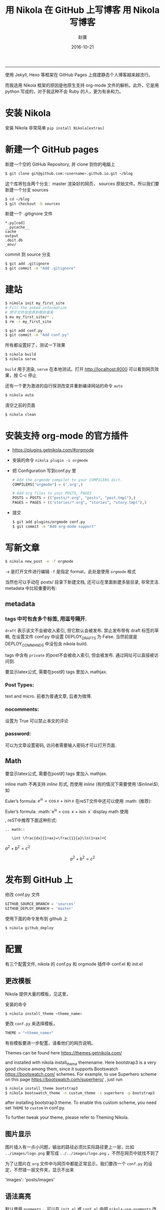 #+TITLE: 用 Nikola 在 GitHub 上写博客
#+DATE: 2016-10-21 22:36:11 
#+TAGS: mathjax
#+LINK: 
#+DESCRIPTION: 
#+LAYOUT : post 

#+TITLE:     用 Nikola 写博客
#+AUTHOR:    赵骥
#+EMAIL:     zhaoji-001@163.com.cn
#+DATE:      2016-10-21
#+DESCRIPTION: 
#+KEYWORDS: 
#+LANGUAGE:  zh_CN
#+EXPORT_SELECT_TAGS: export
#+OPTIONS: num:t toc:nil
#+EXPORT_EXCLUDE_TAGS: noexport
#+LATEX_CLASS: ctexart
-----------------

使用 Jekyll, Hexo 等框架在 GitHub Pages 上搭建静态个人博客越来越流行。

而我选用 Nikola 框架的原因是他原生支持 org-mode 文件的解析。此外，它是用 python 写成的，对于我这种不会 Ruby 的人，更为有亲和力。

#+BEGIN_HTML
<!-- TEASER_END --> 
#+END_HTML


* 安装 Nikola
   安装 Nikola 非常简单 =pip install Nikola[extras]=
* 新建一个 GitHub pages
新建一个空的 GitHub Repository, 并 clone 到你的电脑上

#+BEGIN_SRC bash
$ git clone git@github.com:<username>.github.io.git ~/blog 
#+END_SRC

这个库将包含两个分支：master 渲染好的网页， sources 原始文件。所以我们要新建一个分支 sources

#+BEGIN_SRC bash
$ cd ~/blog
$ git checkout -b sources 
#+END_SRC

新建一个 .gitignore 文件
#+BEGIN_EXAMPLE
*.py[cod]
__pycache__
cache
output
.doit.db
_env/
#+END_EXAMPLE

commit 到 source 分支

#+BEGIN_SRC bash
$ git add .gitignore
$ git commit -m "Add .gitignore" 
#+END_SRC
* 建站

#+BEGIN_SRC bash
$ nikola init my_first_site
# Fill the asked information
# 把子文件信息弄到根目录来
$ mv my_first_site/* .
$ rm -r my_first_site 
#+END_SRC

#+BEGIN_SRC bash
$ git add conf.py
$ git commit -m "Add conf.py"
#+END_SRC


所有都设置好了，测试一下效果

#+BEGIN_SRC bash
 $ nikola build
 $ nikola serve 
#+END_SRC

=build= 用于渲染, =serve= 在本地测试。打开 http://localhost:8000 可以看到网页效果，按 C-c 停止

还有一个更为激进的自行探测改变并重新编译网站的命令 =auto=

#+BEGIN_SRC bash
 $ nikola auto 
#+END_SRC

清空之前的页面

#+BEGIN_SRC bash
 $ nikola clean
#+END_SRC

* 安装支持 org-mode 的官方插件
     - https://plugins.getnikola.com/#orgmode
     
     - 安装的命令 =nikola plugin -i orgmode=

     - 把 Configuration 写到conf.py 里
       #+BEGIN_SRC python
         # Add the orgmode compiler to your COMPILERS dict.
         COMPILERS["orgmode"] = ('.org',)

         # Add org files to your POSTS, PAGES
         POSTS = POSTS + (("posts/*.org", "posts", "post.tmpl"),)
         PAGES = PAGES + (("stories/*.org", "stories", "story.tmpl"),)
       #+END_SRC
     - 提交
       #+BEGIN_SRC bash
         $ git add plugins/orgmode conf.py
         $ git commit -m "Add org-mode support"
       #+END_SRC
* 写新文章

#+BEGIN_SRC bash
 $ nikola new_post -e -f orgmode 
#+END_SRC

=-e= 是打开文件进行编辑
=-f= 是指定 format，此处是使用 =orgmode= 格式

当然也可以手动在 posts/ 目录下新建文档, 还可以在里面新建多层目录, 非常灵活. metadata 中比较重要的有:

** metadata
*** tags 中可包含多个标签, 用逗号隔开.
 =draft= 表示该文不会被收入索引, 但它默认会被发布. 禁止发布带有 draft 标签的草稿, 在设置文件 conf.py 中设置 DEPLOY_DRAFTS 为 False. 当然前提是 DEPLOY_COMMANDS 中没包含 nikola build.

 tags 中含有 =private= 的post不会被收入索引, 但会被发布. 通过网址可以直接被访问到.

要显示latex公式, 需要在post的 tags 里加入 mathjax.
*** Post Types:
    text and micro. 前者为普通文章, 后者为微博.
*** nocomments:
    设置为 True 可以禁止本文的评论
*** password:
    可以为文章设置密码, 访问者需要输入密码才可以打开页面.
** Math
要显示latex公式, 需要在post的 tags 里加入 mathjax.

inline math 不再支持 $inline$ 形式, 而使用 \(inline\) (有的情况下需要使用 \\(inline\\)), 如

Euler’s formula: \(e^{ix} = \cos x + i\sin x\)
在reST文件中还可以使用 :math: (推荐):

Euler’s formula: :math:`e^{ix} = \cos x + i\sin x`
display math 使用 \[\], reST中推荐下面这种形式:
#+BEGIN_EXAMPLE
.. math::

   \int \frac{dx}{1+ax}=\frac{1}{a}\ln(1+ax)+C 
#+END_EXAMPLE


$a^2+b^2=c^2$

\[a^2+b^2=c^2\]

* 发布到 GitHub 上
修改 conf.py 文件

#+BEGIN_SRC python
 GITHUB_SOURCE_BRANCH = 'sources'
 GITHUB_DEPLOY_BRANCH = 'master'
#+END_SRC

使用下面的命令发布到 github 上
#+BEGIN_SRC bash
 $ nikola github_deploy 
#+END_SRC


* 配置

有三个配置文件, nikola 的 conf.py 和 orgmode 插件中 conf.el 和 init.el
** 更改模板
 Nikola 提供大量的模板，见这里，

安装的命令
#+BEGIN_SRC bash
 $ nikola install_theme <theme_name> 
#+END_SRC

更改 =conf.py= 来选择模板， 
#+BEGIN_SRC python
 THEME = "<theme_name>" 
#+END_SRC

有些模板要进一步配置，请看他们的网页说明。

Themes can be found here https://themes.getnikola.com/

and installed with nikola install_theme themename. Here bootstrap3 is a very good choice among them, since it supports Bootswatch https://bootswatch.com/ schemes. For example, to use Superhero scheme on this page https://bootswatch.com/superhero/ , just run

#+BEGIN_SRC bash
$ nikola install_theme bootstrap3
$ nikola bootswatch_theme -n custum_theme -s superhero -p bootstrap3 
#+END_SRC

 after installing bootstrap3 theme. To enable this custom scheme, you need set =THEME= to =custom= in conf.py.

 To further tweak your theme, please refer to Theming Nikola.

** 图片显示
    图片插入有一点小问题，输出的路径必须比实际路径更上一层，比如
    =../images/logo.png= 要写成 =../../images/logo.png= ，不然在网页中就找不到了

    为了让图片在 =org= 文件中与网页中都能正常显示，我们要改一个 =conf.py= 的设定，不然错一层文件夹，显示不出来

    'images': 'posts/images'

** 语法高亮
    默认使用 =pygments= ，可以在 =init.el= 或 =conf.el= 中把
=nikola-use-pygments= 改成 =nil= 来取消它。

为了正常显示语法高亮，需要增加相应的 =custom.css= ，并确保 =custom.css= 被 =theme= 使用了

用 pygmentize 生成相应的 css 文件， <PYGMENTS_STYLE> 可以用 =pygmentize -L style= 查看，比如 colorful,friendly

   #+BEGIN_SRC bash
      mkdir -p files/assets/css
      pygmentize -S <PYGMENTS_STYLE> -a .highlight -f html >> files/assets/css/custom.css
   #+END_SRC


** 首页摘要
INDEX_TEASERS 设为 True 可以启用teaser. (默认是False，只在 RSS 中显示摘要） 

这时只需在每个post中加入 =.. TEASER_END= (reST文件) 或 =<!--TEASER_END-->=
 (markdown), 就可以使index page只显示post的第一部 分, 而对于org-mode, 需要
 =#+HTML: <!--TEASER_END-->= 或者

#+BEGIN_SRC org
  ,#+BEGIN_HTML
  <!--TEASER_END-->
  ,#+END_HTML
#+END_SRC
另外,

#+BEGIN_SRC python
INDEX_READ_MORE_LINK = ""
FEED_READ_MORE_LINK = "" 
#+END_SRC
可以禁止掉 “Reader more…”. 个人感觉没有必要, 因为禁掉后读者不能分清楚是否文章在这里真的已经完结还是只是摘要部分.

** 使用 markdown 或 ipython 做源文件
如果页面要使用markdown和ipython notebook, 需要设置 POSTS 与 PAGES 项(下面各增加了后两项, 顺便吐槽在nikola中page居然被叫做story!!!):

POSTS = (
    ("posts/*.rst", "posts", "post.tmpl"),
    ("posts/*.txt", "posts", "post.tmpl"),
    ("posts/*.html", "posts", "post.tmpl"),
    ("posts/*.md", "posts", "post.tmpl"),
    ("posts/*.ipynb", "posts", "post.tmpl"),
)
PAGES = (
    ("stories/*.rst", "stories", "story.tmpl"),
    ("stories/*.txt", "stories", "story.tmpl"),
    ("stories/*.html", "stories", "story.tmpl"),
    ("stories/*.md", "stories", "story.tmpl"),
    ("stories/*.ipynb", "stories", "story.tmpl"),
)

** 把元数据与文章分离开
 一开始的元数据，如更新时间等都是在 org 文件中的，可以把它们分离到单独的文件中。修改 =conf.py= 文件

#+BEGIN_SRC python
 ONE_FILE_POSTS = False 
#+END_SRC

** 显示目录，小标题编号

在 init.el 文件中修改
#+BEGIN_SRC emacs-lisp
;;; Add any custom configuration that you would like to 'conf.el'.
(setq
 nikola-use-pygments t
 org-export-with-toc t
 org-export-with-section-numbers nil
 org-startup-folded 'showeverything) 
#+END_SRC


也可以用 org 文件头来控制
#+BEGIN_SRC org
  ,#+OPTIONS: num:t 
#+END_SRC
** 站点信息
在 conf.py 中
#+BEGIN_SRC python
BLOG_AUTHOR = "Your Name"
BLOG_TITLE = "Demo Site"
BLOG_URL = "http://nikola.ralsina.com.ar"
BLOG_EMAIL = "joe@demo.site"
BLOG_DESCRIPTION = "This is a demo site for Nikola."
#+END_SRC

** 通用文章信息
我们可以将一些信息(比如作者)放在 conf.py 中, 这样所有post都不用再指定作者信息了:

ADDITIONAL_METADATA = {
    'author': 'defnil'
}

** webassets 加速
USE_BUNDLES 设为 True 可以启用webassets (前提是你已经安装了它), 这样可以获得速度上的提升.

** 禁止评论功能:

在 conf.py 中
#+BEGIN_SRC python
COMMENT_SYSTEM = "" 
#+END_SRC
也可以选择启用其它的评论支持, 如disqus, facebook等.

** RSS
在 conf.py 中 GENERATE_RSS 设为 True 默认支持RSS, 如果设为 False, 则会关闭任何与RSS相关的功能. 同时还需要在 NAVIGATION_LINKS 把和RSS相关的页面去掉

** SourceLinks
在 conf.py 中 去掉Source links, 页面上将不会显示页面源代码的链接

#+BEGIN_SRC python
SHOW_SOURCELINK = False
COPY_SOURCES = False
#+END_SRC
** Use Custom Domain
比如, 我们现在已经购买了域名 abc.me, 希望能与刚才创建的Github页面关联. 假设我们用的是上述方法一来管理和发布页面的. 则先在本地的 files/ 目录下添加 CNAME 文件, 其内容很简单, 只有 abc.me. 可以用下面的命令实现:

cd C:/home/mynikolasite
echo "abc.me" > files/CNAME
**  Author Page
 如果你每篇post的作者署名不一致, nikola会判断有多个作者, 因此会自动产生一个Author Page. 当点击每个post上的Author名时, 会转向这名作者的页面. 因此需要按此 说明 https://getnikola.com/blog/author-pages-in-nikola-v770.html 进一步设置. 即: 将 AUTHOR_PAGES_ARE_INDEXES 设为 False, 然后设置每个作者的描述:

#+BEGIN_SRC python
 ENABLE_AUTHOR_PAGES = True
 AUTHOR_PAGES_ARE_INDEXES = False
 AUTHOR_PATH = "authors"
 AUTHOR_PAGES_DESCRIPTIONS = {
     DEFAULT_LANG: {
         "defnil": "Old posts",
         "YONG": "^_^"
     },
 }
 HIDDEN_AUTHORS = ['Guest']

#+END_SRC
 bootstrap3 主题已将这些页面包含在内, 因此作上述设置后就可以直接看到结果了. 如果你要完全禁止这个功能, 也很简单, 将 ENABLE_AUTHOR_PAGES 设为 False 即可.

** Footer
 这里主要是在页面下显示 “Contents 2016 authorname - Powered by Nikola” 字样. 可以在 CONTENT_FOOTER 中做修改.

** Navigation Pane
 可以在 NAVIGATION_LINKS 里添加要链接的页面即可. 比如新建了一个名为 about.rst 的page (会被存放在 stories/ 目录下), 如果要将它放在导航栏里:

 NAVIGATION_LINKS = {
     DEFAULT_LANG: (
         ("/archive.html", "Archive"),
         ("/categories/", "Tags"),
         ("/stories/about/index.html", "About"), # need to be changed to /output/index.html after you set your own homepage
         #("/rss.xml", "RSS feed"),
     ),
 }
 根据 Nikola Handbook https://getnikola.com/handbook.html 的说法, 导航栏至多支持一级子菜单 “Only one level of submenus is supported”, 可以参照说明设置带子菜单样式的导航栏.

** 评论功能 DISQUS
 COMMENT_SYSTEM = "disqus"
 COMMENT_SYSTEM_ID = "yongch" # your disqus ID

** Image Size
 MAX_IMAGE_SIZE 可以决定图片大小, 设置一个合理的数字可以保证所有页面中的图片不至于太大. 还有其它关于image的选项可以酌情选择.

 另外所有放在 images/ 下面的图片都会被复制到 output/ 里并且会为每张图片自动生成thumbnail图片. 因此如果不想产生Thumbnail, 就直接把图片放在 files/images/ 目录下.

** Set Your Own Homepage
 让网页更像site而不是blog, 这里 https://getnikola.com/creating-a-site-not-a-blog-with-nikola.html 有如何建一个site的步骤. 对于已经按blog建立的站点, 我们可以进行下面的改造.

#+BEGIN_SRC python
 INDEX_PATH = "posts"
 PAGES = (
     ("stories/*.rst", "", "story.tmpl"), # Must use "" to put generated pages directly under the root directory
     ("stories/*.md", "", "story.tmpl"),
     ("stories/*.org", "", "story.tmpl"),
     ("stories/*.txt", "", "story.tmpl"),
     ("stories/*.html", "", "story.tmpl"),
     ("stories/*.ipynb", "", "story.tmpl"),
 )
#+END_SRC

 然后我们可以使用 nikola new_page -t Home 创建一个名为 “Home” 的页面. (slug 改为index). 现在我们还需要根据 output/ 下目录的变化重新调整导航栏, 并且把posts放到 “Blog” 导航栏里.

#+BEGIN_SRC python
 NAVIGATION_LINKS = {
     DEFAULT_LANG: (
         ("/posts/", "Blog"),
                     ("/categories/", "Tags"),
         ("/archive.html", "Archive"),
         ("/about/index.html", "About"),
                     ("/rss.xml", "RSS feed"),
     ),
 }
#+END_SRC

 这时可以编辑你自己的 home.rst 了. 也可以直接用我们之前做的 about.rst 链接过来做主页: .. include:: stories/about.rst. 如果你正在使用基于 bootstrap3 的主题, 因为它基于 Bootstrap, 因此任何 Bootstrap 支持的格式都可以用 .rst 来表达. 可以参考 这里 https://getnikola.com/creating-a-site-not-a-blog-with-nikola.html 的一个例子来写主页. 更多语法上的参考还可以看 这里 https://github.com/rougier/bootstrap-rst .
* 其它输入格式

** reST中插入多种格式
*** media

#+BEGIN_EXAMPLE
 .. media:: http://vimeo.com/72425090
 .. media:: http://www.youtube.com/watch?v=wyRpAat5oz0
#+END_EXAMPLE
*** YouTube, Vimeo, Soundcloud

#+BEGIN_EXAMPLE
 .. youtube:: 8N_tupPBtWQ

 .. vimeo:: 20241459

 .. vimeo:: 20241459
    :height: 240
    :width: 320

 [soundcloud url="http://api.soundcloud.com/tracks/78131362"

 .. soundcloud:: 78131362
#+END_EXAMPLE
*** Code

#+BEGIN_EXAMPLE
 .. code-block:: python
    :number-lines:

    print("Our virtues and our failings are inseparable")
#+END_EXAMPLE
*** Listing

 将 foo.py 文件放在 LISTINGS_FOLDERS 指定的目录下.

#+BEGIN_EXAMPLE

 .. listing:: foo.py python
#+END_EXAMPLE
*** Gist

#+BEGIN_SRC 
 .. gist:: 2395294
#+END_SRC
*** Thumbnails

 To include an image placed in the images folder (or other folders defined in IMAGEFOLDERS), use the thumbnail directive, like this:
#+BEGIN_EXAMPLE
 .. thumbnail:: ../tesla.jpg

    Nikola Tesla, the man that invented the 20th century.
#+END_EXAMPLE
*** Slideshows

#+BEGIN_EXAMPLE
 .. slides::

    /galleries/demo/tesla_conducts_lg.jpg
    /galleries/demo/tesla_lightning2_lg.jpg
    /galleries/demo/tesla4_lg.jpg
    /galleries/demo/tesla_lightning1_lg.jpg
    /galleries/demo/tesla_tower1_lg.jpg

#+END_EXAMPLE
*** Chart

 可以参考 这里 http://www.pygal.org/en/latest/

#+BEGIN_EXAMPLE
 .. chart:: Bar
    :title: 'Browser usage evolution (in %)'
    :x_labels: ["2002", "2003", "2004", "2005", "2006", "2007"]
    'Firefox', [None, None, 0, 16.6, 25, 31]
    'Chrome',  [None, None, None, None, None, None]
    'IE',      [85.8, 84.6, 84.7, 74.5, 66, 58.6]
    'Others',  [14.2, 15.4, 15.3, 8.9, 9, 10.4]
#+END_EXAMPLE
*** Doc

 用于跳转到其它页面.

#+BEGIN_EXAMPLE
 Take a look at :doc:`my other post <creating-a-theme>` about theme creating.
 Take a look at :doc:`creating-a-theme` to know how to do it.
#+END_EXAMPLE
** Markdown
*** Set as Default Format
 如果要将markdown或者其它格式设置为默认格式, 只需将其放在 POSTS 和 PAGES 第一个位置, 这样以后在执行 nikola new_post 时不用加参数, 会默认生成 .md 文件:

#+BEGIN_SRC python
 POSTS = (
     ("posts/*.md", "posts", "post.tmpl"),
     ("posts/*.rst", "posts", "post.tmpl"),
     ("posts/*.txt", "posts", "post.tmpl"),
     ("posts/*.html", "posts", "post.tmpl"),
     ("posts/*.ipynb", "posts", "post.tmpl"),
 )
 PAGES = (
     ("stories/*.md", "stories", "story.tmpl"),
     ("stories/*.rst", "stories", "story.tmpl"),
     ("stories/*.txt", "stories", "story.tmpl"),
     ("stories/*.html", "stories", "story.tmpl"),
     ("stories/*.ipynb", "stories", "story.tmpl"),
 ) 
#+END_SRC
*** Extensions
 nikola默认使用的python-markdown遵循standard markdown 标准, 如果要使用Github Favored Markdown (GFM), 可以利用python-markdown中的一些 extensions 来尽量模拟GFM格式:

 nl2br: newline to linebreak
 fenced-code: fenced code blocks
 smart-strong: do not boldify multiple underscores in words
 codehilite: syntax highlighting (using Pygments)
 footnotes: Footnots in markdown

 可以设置 conf.py 文件中的 MARKDOWN_EXTENSIONS 变量来使用这些extensions, 如:
#+BEGIN_SRC python
 MARKDOWN_EXTENSIONS = ["nl2br", "fenced_code", "footnotes",
 "smart_strong","codehilite(linenums=True)", 'extra'] 
#+END_SRC



* 图库

在 gallery 下面新建文件夹就可以了，还可以用文件名来做图片的注释

在 Navigation Bar 中手动加上一个链接

* 总结
Nikola特性有:

- 支持LaTeX数学公式(via MathJax)
- 原生支持多种文档类型, 包括:
  - reStructuredText (.rst, .txt, 此为默认格式, 故 .txt 文件也是以reStructuredText格式来读取的)
  - markdown (.md)
  - Jupyter/IPython Notebook (.ipynb)
  - HTML (.html)
  - PHP (.php)
  - Pandoc支持的格式, 如Textile, LaTeX, Emacs Org-Mode, MS Word等 (Pandoc需要手动开启支持, 默认关闭因可能会与已有格式冲突)
- 能过插件支持更多类型文档, 例如 Emacs Org-Mode, reST with HTML 5 output 等
- 其它特点,
  - 比如提供image gallery 模板
  - image slideshow 模板,
  - 个性化的输出路径定制等.



* 参考资料

https://streakycobra.github.io/posts/blogging-in-org-mode-with-nikola/

HandBook : https://getnikola.com/handbook.html

http://yongchen.org/posts/build-github-pages-with-nikola/
